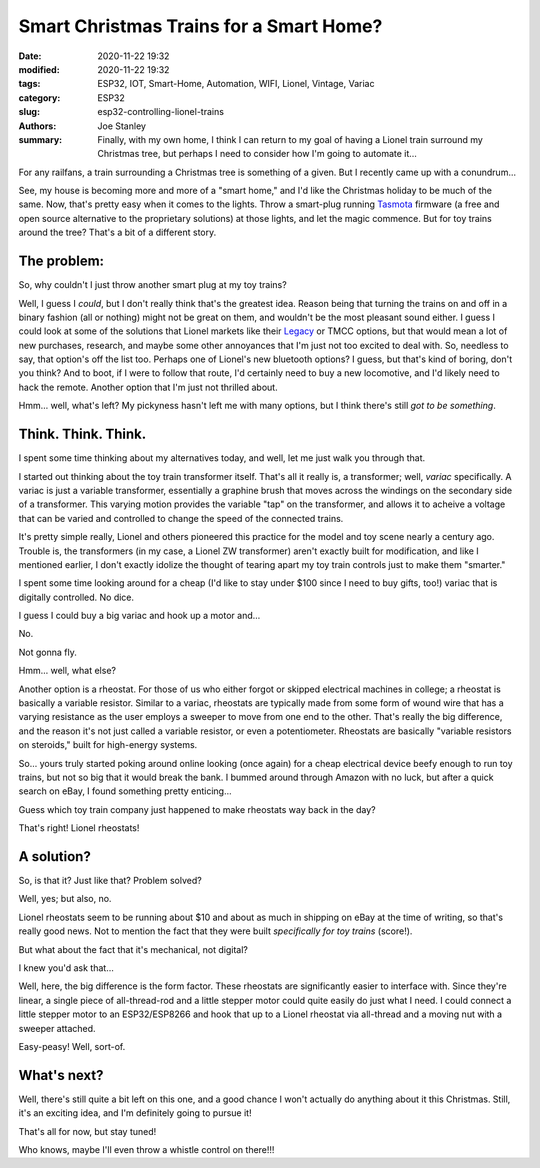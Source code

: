 Smart Christmas Trains for a Smart Home?
########################################

:date: 2020-11-22 19:32
:modified: 2020-11-22 19:32
:tags: ESP32, IOT, Smart-Home, Automation, WIFI, Lionel, Vintage, Variac
:category: ESP32
:slug: esp32-controlling-lionel-trains
:authors: Joe Stanley
:summary: Finally, with my own home, I think I can return to my goal of having a Lionel train surround my Christmas tree, but perhaps I need to consider how I'm going to automate it...


For any railfans, a train surrounding a Christmas tree is something of a given. But I recently
came up with a conundrum...

See, my house is becoming more and more of a "smart home," and I'd like the Christmas holiday
to be much of the same. Now, that's pretty easy when it comes to the lights. Throw a smart-plug
running `Tasmota`_ firmware (a free and open source alternative to the proprietary solutions) at
those lights, and let the magic commence. But for toy trains around the tree? That's a bit of a
different story.

.. _Tasmota: https://tasmota.github.io/docs/

The problem:
------------

So, why couldn't I just throw another smart plug at my toy trains?

Well, I guess I *could*, but I don't really think that's the greatest idea. Reason being that
turning the trains on and off in a binary fashion (all or nothing) might not be great on them,
and wouldn't be the most pleasant sound either. I guess I could look at some of the solutions
that Lionel markets like their `Legacy`_ or TMCC options, but that would mean a lot of new 
purchases, research, and maybe some other annoyances that I'm just not too excited to deal with.
So, needless to say, that option's off the list too. Perhaps one of Lionel's new bluetooth
options? I guess, but that's kind of boring, don't you think? And to boot, if I were to follow
that route, I'd certainly need to buy a new locomotive, and I'd likely need to hack the remote.
Another option that I'm just not thrilled about.

.. _Legacy: http://www.lionel.com/brands/legacy/

Hmm... well, what's left? My pickyness hasn't left me with many options, but I think there's
still *got to be something*.


Think. Think. Think.
--------------------

I spent some time thinking about my alternatives today, and well, let me just walk you through
that.

I started out thinking about the toy train transformer itself. That's all it really is, a
transformer; well, *variac* specifically. A variac is just a variable transformer, essentially
a graphine brush that moves across the windings on the secondary side of a transformer. This
varying motion provides the variable "tap" on the transformer, and allows it to acheive a 
voltage that can be varied and controlled to change the speed of the connected trains.

It's pretty simple really, Lionel and others pioneered this practice for the model and toy scene
nearly a century ago. Trouble is, the transformers (in my case, a Lionel ZW transformer) aren't
exactly built for modification, and like I mentioned earlier, I don't exactly idolize the thought
of tearing apart my toy train controls just to make them "smarter."

.. image:: https://images-na.ssl-images-amazon.com/images/I/91SL6j6kkNL._AC_SX425_.jpg
   :alt: Here's what a variac looks like...
   :width: 350 px

I spent some time looking around for a cheap (I'd like to stay under $100 since I need to buy gifts,
too!) variac that is digitally controlled. No dice.

I guess I could buy a big variac and hook up a motor and...

No.

Not gonna fly.

Hmm... well, what else?

Another option is a rheostat. For those of us who either forgot or skipped electrical machines in
college; a rheostat is basically a variable resistor. Similar to a variac, rheostats are typically
made from some form of wound wire that has a varying resistance as the user employs a sweeper to
move from one end to the other. That's really the big difference, and the reason it's not just
called a variable resistor, or even a potentiometer. Rheostats are basically "variable resistors
on steroids," built for high-energy systems.

.. image:: https://cdn.images.fecom-media.com/A49116.jpg
   :alt: And this is a rheostat...
   :width: 350 px

So... yours truly started poking around online looking (once again) for a cheap electrical
device beefy enough to run toy trains, but not so big that it would break the bank. I bummed around
through Amazon with no luck, but after a quick search on eBay, I found something pretty enticing...

Guess which toy train company just happened to make rheostats way back in the day?

That's right! Lionel rheostats!

.. image:: https://image.invaluable.com/housePhotos/SeymourAuctions/95/563895/H4246-L72135272.jpg
   :alt: A Lionel rheostat!
   :width: 450 px

A solution?
-----------

So, is that it? Just like that? Problem solved?

Well, yes; but also, no.

Lionel rheostats seem to be running about $10 and about as much in shipping on eBay at the time of
writing, so that's really good news. Not to mention the fact that they were built *specifically
for toy trains* (score!).

But what about the fact that it's mechanical, not digital?

I knew you'd ask that...

Well, here, the big difference is the form factor. These rheostats are significantly easier to
interface with. Since they're linear, a single piece of all-thread-rod and a little stepper motor
could quite easily do just what I need. I could connect a little stepper motor to an ESP32/ESP8266
and hook that up to a Lionel rheostat via all-thread and a moving nut with a sweeper attached.

Easy-peasy! Well, sort-of.

What's next?
------------

Well, there's still quite a bit left on this one, and a good chance I won't actually do anything
about it this Christmas. Still, it's an exciting idea, and I'm definitely going to pursue it!

That's all for now, but stay tuned!

Who knows, maybe I'll even throw a whistle control on there!!!